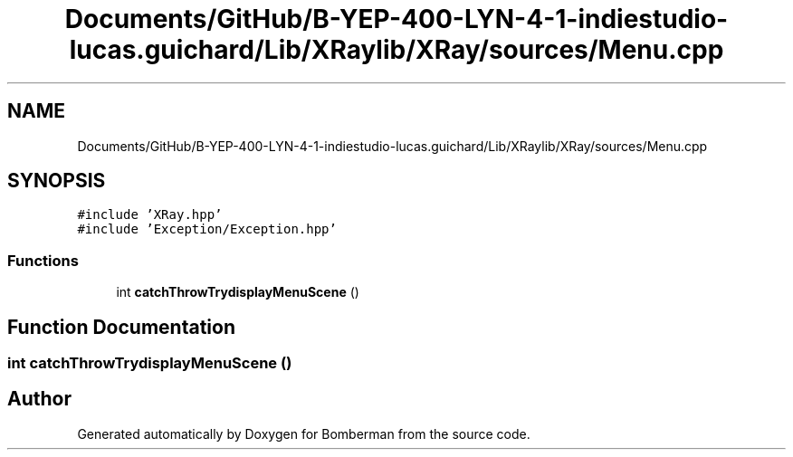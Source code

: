 .TH "Documents/GitHub/B-YEP-400-LYN-4-1-indiestudio-lucas.guichard/Lib/XRaylib/XRay/sources/Menu.cpp" 3 "Mon Jun 21 2021" "Version 2.0" "Bomberman" \" -*- nroff -*-
.ad l
.nh
.SH NAME
Documents/GitHub/B-YEP-400-LYN-4-1-indiestudio-lucas.guichard/Lib/XRaylib/XRay/sources/Menu.cpp
.SH SYNOPSIS
.br
.PP
\fC#include 'XRay\&.hpp'\fP
.br
\fC#include 'Exception/Exception\&.hpp'\fP
.br

.SS "Functions"

.in +1c
.ti -1c
.RI "int \fBcatchThrowTrydisplayMenuScene\fP ()"
.br
.in -1c
.SH "Function Documentation"
.PP 
.SS "int catchThrowTrydisplayMenuScene ()"

.SH "Author"
.PP 
Generated automatically by Doxygen for Bomberman from the source code\&.
